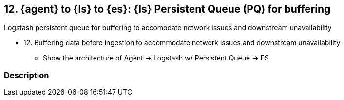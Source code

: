 [[lspq]]
== 12. {agent} to {ls} to {es}: {ls} Persistent Queue (PQ) for buffering

Logstash persistent queue for buffering to accomodate network issues and downstream unavailability

* 12. Buffering data before ingestion to accommodate network issues and downstream unavailability
** Show the architecture of Agent -> Logstash w/ Persistent Queue -> ES


[discrete]
[[lspq-desc]]
=== Description


